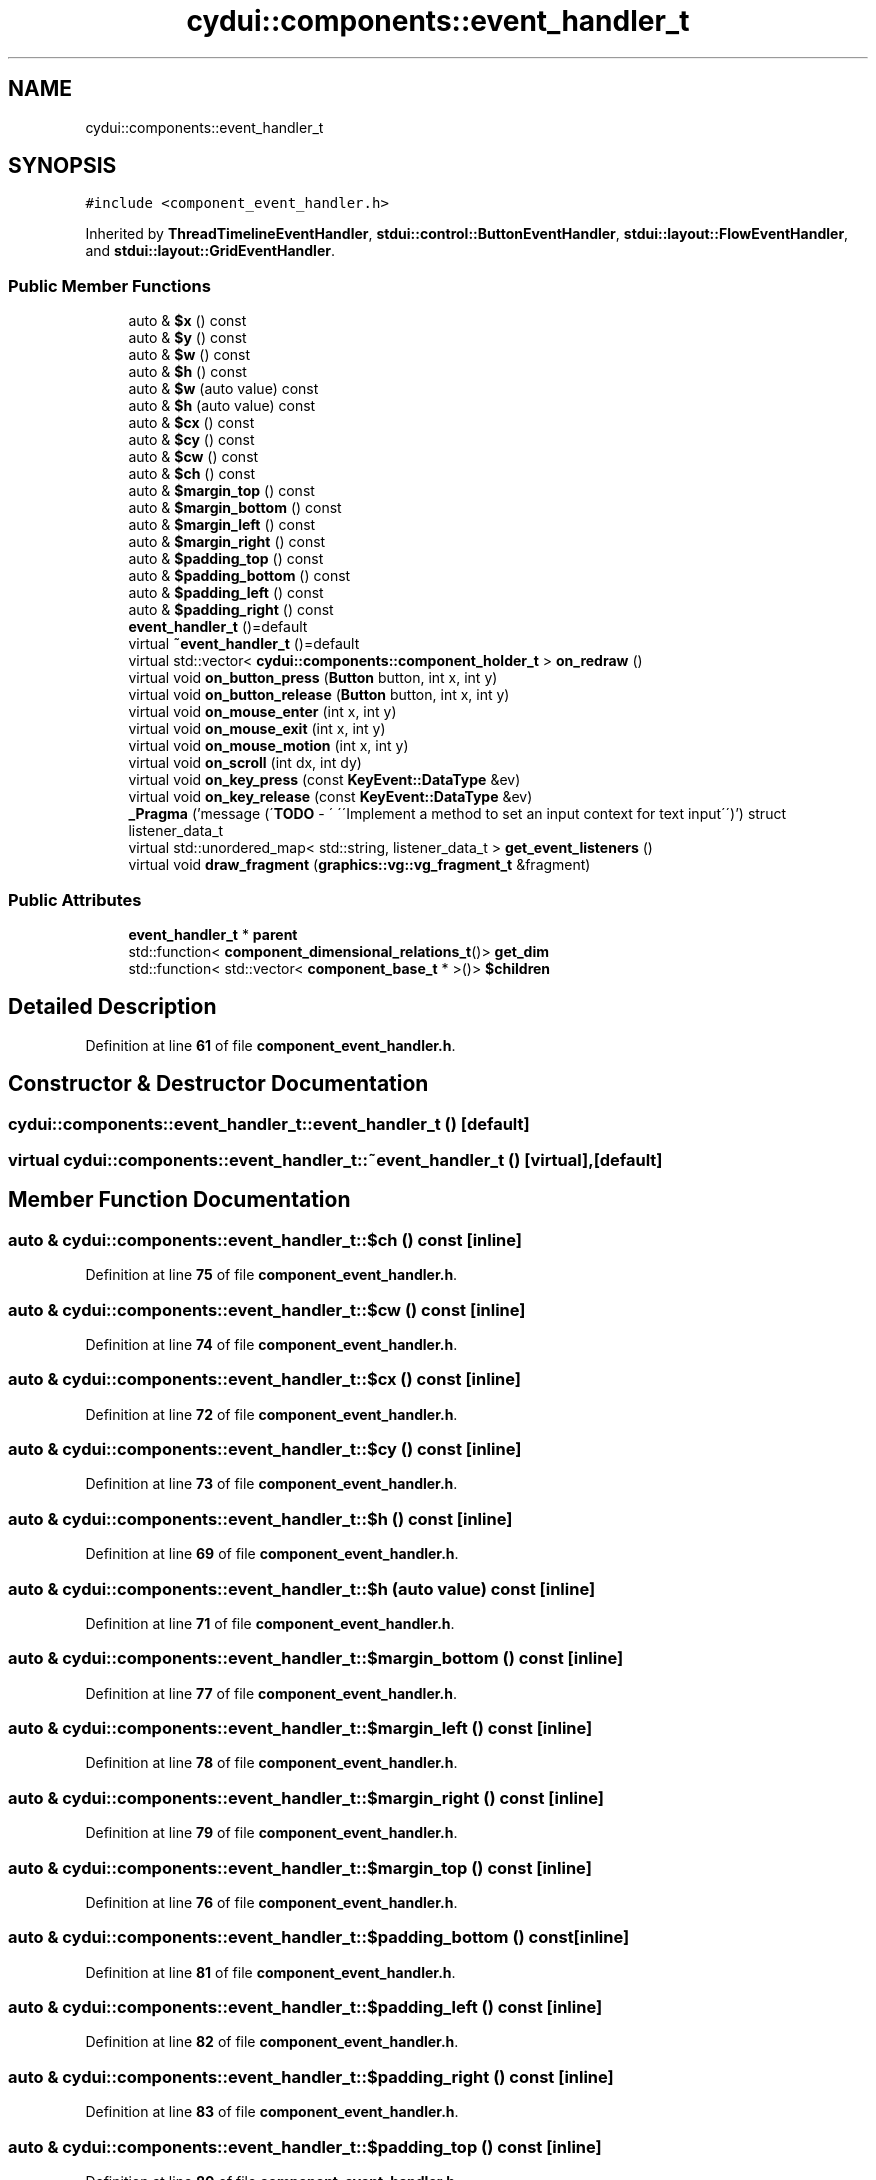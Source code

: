 .TH "cydui::components::event_handler_t" 3 "CYD-UI" \" -*- nroff -*-
.ad l
.nh
.SH NAME
cydui::components::event_handler_t
.SH SYNOPSIS
.br
.PP
.PP
\fC#include <component_event_handler\&.h>\fP
.PP
Inherited by \fBThreadTimelineEventHandler\fP, \fBstdui::control::ButtonEventHandler\fP, \fBstdui::layout::FlowEventHandler\fP, and \fBstdui::layout::GridEventHandler\fP\&.
.SS "Public Member Functions"

.in +1c
.ti -1c
.RI "auto & \fB$x\fP () const"
.br
.ti -1c
.RI "auto & \fB$y\fP () const"
.br
.ti -1c
.RI "auto & \fB$w\fP () const"
.br
.ti -1c
.RI "auto & \fB$h\fP () const"
.br
.ti -1c
.RI "auto & \fB$w\fP (auto value) const"
.br
.ti -1c
.RI "auto & \fB$h\fP (auto value) const"
.br
.ti -1c
.RI "auto & \fB$cx\fP () const"
.br
.ti -1c
.RI "auto & \fB$cy\fP () const"
.br
.ti -1c
.RI "auto & \fB$cw\fP () const"
.br
.ti -1c
.RI "auto & \fB$ch\fP () const"
.br
.ti -1c
.RI "auto & \fB$margin_top\fP () const"
.br
.ti -1c
.RI "auto & \fB$margin_bottom\fP () const"
.br
.ti -1c
.RI "auto & \fB$margin_left\fP () const"
.br
.ti -1c
.RI "auto & \fB$margin_right\fP () const"
.br
.ti -1c
.RI "auto & \fB$padding_top\fP () const"
.br
.ti -1c
.RI "auto & \fB$padding_bottom\fP () const"
.br
.ti -1c
.RI "auto & \fB$padding_left\fP () const"
.br
.ti -1c
.RI "auto & \fB$padding_right\fP () const"
.br
.ti -1c
.RI "\fBevent_handler_t\fP ()=default"
.br
.ti -1c
.RI "virtual \fB~event_handler_t\fP ()=default"
.br
.ti -1c
.RI "virtual std::vector< \fBcydui::components::component_holder_t\fP > \fBon_redraw\fP ()"
.br
.ti -1c
.RI "virtual void \fBon_button_press\fP (\fBButton\fP button, int x, int y)"
.br
.ti -1c
.RI "virtual void \fBon_button_release\fP (\fBButton\fP button, int x, int y)"
.br
.ti -1c
.RI "virtual void \fBon_mouse_enter\fP (int x, int y)"
.br
.ti -1c
.RI "virtual void \fBon_mouse_exit\fP (int x, int y)"
.br
.ti -1c
.RI "virtual void \fBon_mouse_motion\fP (int x, int y)"
.br
.ti -1c
.RI "virtual void \fBon_scroll\fP (int dx, int dy)"
.br
.ti -1c
.RI "virtual void \fBon_key_press\fP (const \fBKeyEvent::DataType\fP &ev)"
.br
.ti -1c
.RI "virtual void \fBon_key_release\fP (const \fBKeyEvent::DataType\fP &ev)"
.br
.ti -1c
.RI "\fB_Pragma\fP ('message (\\'\fBTODO\fP \- \\' \\'\\\\\\'Implement a method to set an input context for text input\\\\\\'\\')') struct listener_data_t"
.br
.ti -1c
.RI "virtual std::unordered_map< std::string, listener_data_t > \fBget_event_listeners\fP ()"
.br
.ti -1c
.RI "virtual void \fBdraw_fragment\fP (\fBgraphics::vg::vg_fragment_t\fP &fragment)"
.br
.in -1c
.SS "Public Attributes"

.in +1c
.ti -1c
.RI "\fBevent_handler_t\fP * \fBparent\fP"
.br
.ti -1c
.RI "std::function< \fBcomponent_dimensional_relations_t\fP()> \fBget_dim\fP"
.br
.ti -1c
.RI "std::function< std::vector< \fBcomponent_base_t\fP * >()> \fB$children\fP"
.br
.in -1c
.SH "Detailed Description"
.PP 
Definition at line \fB61\fP of file \fBcomponent_event_handler\&.h\fP\&.
.SH "Constructor & Destructor Documentation"
.PP 
.SS "cydui::components::event_handler_t::event_handler_t ()\fC [default]\fP"

.SS "virtual cydui::components::event_handler_t::~event_handler_t ()\fC [virtual]\fP, \fC [default]\fP"

.SH "Member Function Documentation"
.PP 
.SS "auto & cydui::components::event_handler_t::$ch () const\fC [inline]\fP"

.PP
Definition at line \fB75\fP of file \fBcomponent_event_handler\&.h\fP\&.
.SS "auto & cydui::components::event_handler_t::$cw () const\fC [inline]\fP"

.PP
Definition at line \fB74\fP of file \fBcomponent_event_handler\&.h\fP\&.
.SS "auto & cydui::components::event_handler_t::$cx () const\fC [inline]\fP"

.PP
Definition at line \fB72\fP of file \fBcomponent_event_handler\&.h\fP\&.
.SS "auto & cydui::components::event_handler_t::$cy () const\fC [inline]\fP"

.PP
Definition at line \fB73\fP of file \fBcomponent_event_handler\&.h\fP\&.
.SS "auto & cydui::components::event_handler_t::$h () const\fC [inline]\fP"

.PP
Definition at line \fB69\fP of file \fBcomponent_event_handler\&.h\fP\&.
.SS "auto & cydui::components::event_handler_t::$h (auto value) const\fC [inline]\fP"

.PP
Definition at line \fB71\fP of file \fBcomponent_event_handler\&.h\fP\&.
.SS "auto & cydui::components::event_handler_t::$margin_bottom () const\fC [inline]\fP"

.PP
Definition at line \fB77\fP of file \fBcomponent_event_handler\&.h\fP\&.
.SS "auto & cydui::components::event_handler_t::$margin_left () const\fC [inline]\fP"

.PP
Definition at line \fB78\fP of file \fBcomponent_event_handler\&.h\fP\&.
.SS "auto & cydui::components::event_handler_t::$margin_right () const\fC [inline]\fP"

.PP
Definition at line \fB79\fP of file \fBcomponent_event_handler\&.h\fP\&.
.SS "auto & cydui::components::event_handler_t::$margin_top () const\fC [inline]\fP"

.PP
Definition at line \fB76\fP of file \fBcomponent_event_handler\&.h\fP\&.
.SS "auto & cydui::components::event_handler_t::$padding_bottom () const\fC [inline]\fP"

.PP
Definition at line \fB81\fP of file \fBcomponent_event_handler\&.h\fP\&.
.SS "auto & cydui::components::event_handler_t::$padding_left () const\fC [inline]\fP"

.PP
Definition at line \fB82\fP of file \fBcomponent_event_handler\&.h\fP\&.
.SS "auto & cydui::components::event_handler_t::$padding_right () const\fC [inline]\fP"

.PP
Definition at line \fB83\fP of file \fBcomponent_event_handler\&.h\fP\&.
.SS "auto & cydui::components::event_handler_t::$padding_top () const\fC [inline]\fP"

.PP
Definition at line \fB80\fP of file \fBcomponent_event_handler\&.h\fP\&.
.SS "auto & cydui::components::event_handler_t::$w () const\fC [inline]\fP"

.PP
Definition at line \fB68\fP of file \fBcomponent_event_handler\&.h\fP\&.
.SS "auto & cydui::components::event_handler_t::$w (auto value) const\fC [inline]\fP"

.PP
Definition at line \fB70\fP of file \fBcomponent_event_handler\&.h\fP\&.
.SS "auto & cydui::components::event_handler_t::$x () const\fC [inline]\fP"

.PP
Definition at line \fB66\fP of file \fBcomponent_event_handler\&.h\fP\&.
.SS "auto & cydui::components::event_handler_t::$y () const\fC [inline]\fP"

.PP
Definition at line \fB67\fP of file \fBcomponent_event_handler\&.h\fP\&.
.SS "cydui::components::event_handler_t::_Pragma ('message (\\'\fBTODO\fP \- \\' \\'\\\\\\'Implement a method to set an input context for text input\\\\\\'\\')')\fC [inline]\fP"

.PP
Definition at line \fB153\fP of file \fBcomponent_event_handler\&.h\fP\&..PP
.nf
155                              {
156         std::function<void(cydui::events::Event*)> handler {};
157       };
.fi

.SS "virtual void cydui::components::event_handler_t::draw_fragment (\fBgraphics::vg::vg_fragment_t\fP & fragment)\fC [inline]\fP, \fC [virtual]\fP"

.PP
Definition at line \fB162\fP of file \fBcomponent_event_handler\&.h\fP\&..PP
.nf
162                                                                     {
163       
164       }
.fi

.SS "virtual std::unordered_map< std::string, listener_data_t > cydui::components::event_handler_t::get_event_listeners ()\fC [inline]\fP, \fC [virtual]\fP"

.PP
Definition at line \fB158\fP of file \fBcomponent_event_handler\&.h\fP\&..PP
.nf
158                                                                                  {
159         return {};
160       }
.fi

.SS "virtual void cydui::components::event_handler_t::on_button_press (\fBButton\fP button, int x, int y)\fC [inline]\fP, \fC [virtual]\fP"

.PP
Definition at line \fB110\fP of file \fBcomponent_event_handler\&.h\fP\&..PP
.nf
110                                                    {
111         CYDUI_INTERNAL_EV_button_PROPAGATE(press);
112       }
.fi

.SS "virtual void cydui::components::event_handler_t::on_button_release (\fBButton\fP button, int x, int y)\fC [inline]\fP, \fC [virtual]\fP"

.PP
Definition at line \fB115\fP of file \fBcomponent_event_handler\&.h\fP\&..PP
.nf
115                                                      {
116         CYDUI_INTERNAL_EV_button_PROPAGATE(release);
117       }
.fi

.SS "virtual void cydui::components::event_handler_t::on_key_press (const \fBKeyEvent::DataType\fP & ev)\fC [inline]\fP, \fC [virtual]\fP"

.PP
Definition at line \fB142\fP of file \fBcomponent_event_handler\&.h\fP\&..PP
.nf
142                                                 {
143         if (parent)
144           parent\->on_key_press(ev);
145       }
.fi

.SS "virtual void cydui::components::event_handler_t::on_key_release (const \fBKeyEvent::DataType\fP & ev)\fC [inline]\fP, \fC [virtual]\fP"

.PP
Definition at line \fB148\fP of file \fBcomponent_event_handler\&.h\fP\&..PP
.nf
148                                                   {
149         if (parent)
150           parent\->on_key_release(ev);
151       }
.fi

.SS "virtual void cydui::components::event_handler_t::on_mouse_enter (int x, int y)\fC [inline]\fP, \fC [virtual]\fP"

.PP
Definition at line \fB120\fP of file \fBcomponent_event_handler\&.h\fP\&..PP
.nf
120                                                   {
121         CYDUI_INTERNAL_EV_mouse_PROPAGATE(enter);
122       }
.fi

.SS "virtual void cydui::components::event_handler_t::on_mouse_exit (int x, int y)\fC [inline]\fP, \fC [virtual]\fP"

.PP
Definition at line \fB125\fP of file \fBcomponent_event_handler\&.h\fP\&..PP
.nf
125                                                  {
126         CYDUI_INTERNAL_EV_mouse_PROPAGATE(exit);
127       }
.fi

.SS "virtual void cydui::components::event_handler_t::on_mouse_motion (int x, int y)\fC [inline]\fP, \fC [virtual]\fP"

.PP
Definition at line \fB130\fP of file \fBcomponent_event_handler\&.h\fP\&..PP
.nf
130                                                    {
131         CYDUI_INTERNAL_EV_mouse_PROPAGATE(motion);
132       }
.fi

.SS "virtual std::vector< \fBcydui::components::component_holder_t\fP > cydui::components::event_handler_t::on_redraw ()\fC [inline]\fP, \fC [virtual]\fP"

.PP
Reimplemented in \fBstdui::layout::FlowEventHandler\fP, and \fBstdui::layout::GridEventHandler\fP\&.
.PP
Definition at line \fB94\fP of file \fBcomponent_event_handler\&.h\fP\&..PP
.nf
94 {return {};}
.fi

.SS "virtual void cydui::components::event_handler_t::on_scroll (int dx, int dy)\fC [inline]\fP, \fC [virtual]\fP"

.PP
Definition at line \fB134\fP of file \fBcomponent_event_handler\&.h\fP\&..PP
.nf
134                                              {
135         if (parent)
136           parent\->on_scroll(dx, dy);
137       }
.fi

.SH "Member Data Documentation"
.PP 
.SS "std::function<std::vector<\fBcomponent_base_t\fP*>()> cydui::components::event_handler_t::$children"

.PP
Definition at line \fB65\fP of file \fBcomponent_event_handler\&.h\fP\&.
.SS "std::function<\fBcomponent_dimensional_relations_t\fP()> cydui::components::event_handler_t::get_dim"

.PP
Definition at line \fB64\fP of file \fBcomponent_event_handler\&.h\fP\&.
.SS "\fBevent_handler_t\fP* cydui::components::event_handler_t::parent"

.PP
Definition at line \fB62\fP of file \fBcomponent_event_handler\&.h\fP\&.

.SH "Author"
.PP 
Generated automatically by Doxygen for CYD-UI from the source code\&.

